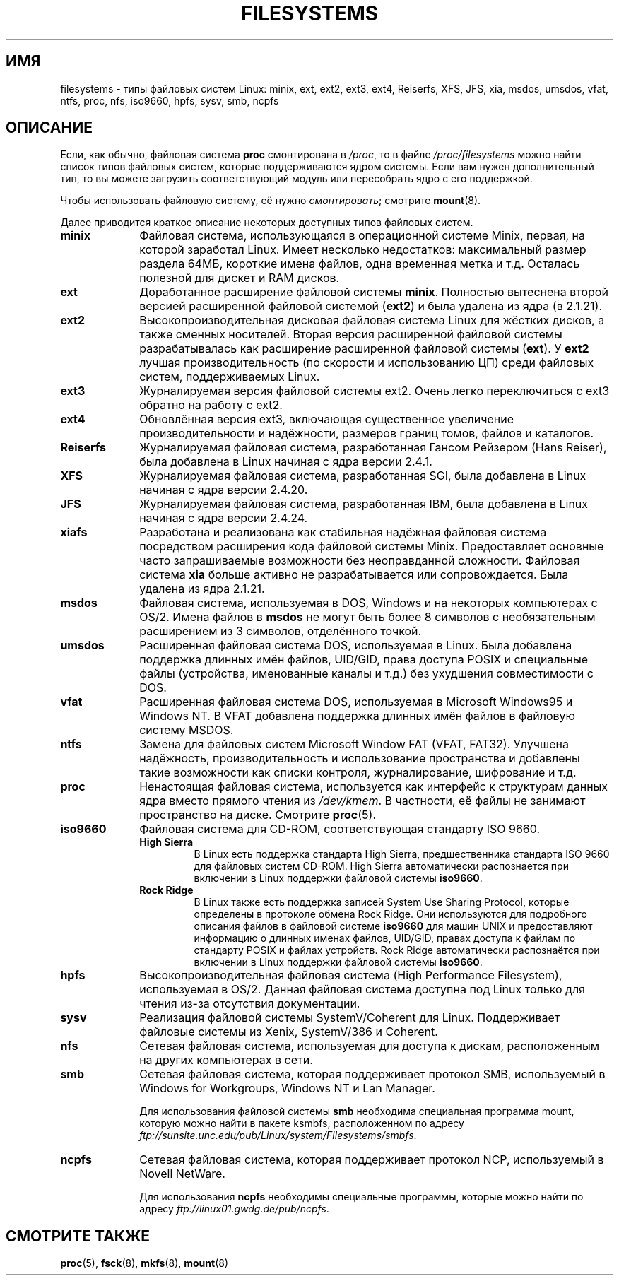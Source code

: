 .\" Copyright 1996 Daniel Quinlan (Daniel.Quinlan@linux.org)
.\"
.\" This is free documentation; you can redistribute it and/or
.\" modify it under the terms of the GNU General Public License as
.\" published by the Free Software Foundation; either version 2 of
.\" the License, or (at your option) any later version.
.\"
.\" The GNU General Public License's references to "object code"
.\" and "executables" are to be interpreted as the output of any
.\" document formatting or typesetting system, including
.\" intermediate and printed output.
.\"
.\" This manual is distributed in the hope that it will be useful,
.\" but WITHOUT ANY WARRANTY; without even the implied warranty of
.\" MERCHANTABILITY or FITNESS FOR A PARTICULAR PURPOSE.  See the
.\" GNU General Public License for more details.
.\"
.\" You should have received a copy of the GNU General Public
.\" License along with this manual; if not, write to the Free
.\" Software Foundation, Inc., 59 Temple Place, Suite 330, Boston, MA 02111,
.\" USA.
.\"
.\" 2007-12-14 mtk Added Reiserfs, XFS, JFS.
.\"
.\"*******************************************************************
.\"
.\" This file was generated with po4a. Translate the source file.
.\"
.\"*******************************************************************
.TH FILESYSTEMS 5 2010\-05\-24 Linux "Руководство программиста Linux"
.nh
.SH ИМЯ
filesystems \- типы файловых систем Linux: minix, ext, ext2, ext3, ext4,
Reiserfs, XFS, JFS, xia, msdos, umsdos, vfat, ntfs, proc, nfs, iso9660,
hpfs, sysv, smb, ncpfs
.SH ОПИСАНИЕ
Если, как обычно, файловая система \fBproc\fP смонтирована в \fI/proc\fP, то в
файле \fI/proc/filesystems\fP можно найти список типов файловых систем, которые
поддерживаются ядром системы. Если вам нужен дополнительный тип, то вы
можете загрузить соответствующий модуль или пересобрать ядро с его
поддержкой.

Чтобы использовать файловую систему, её нужно \fIсмонтировать\fP; смотрите
\fBmount\fP(8).

Далее приводится краткое описание некоторых доступных типов файловых систем.
.TP  10
\fBminix\fP
Файловая система, использующаяся в операционной системе Minix, первая, на
которой заработал Linux. Имеет несколько недостатков: максимальный размер
раздела 64МБ, короткие имена файлов, одна временная метка и т.д. Осталась
полезной для дискет и RAM дисков.
.TP 
\fBext\fP
Доработанное расширение файловой системы \fBminix\fP. Полностью вытеснена
второй версией расширенной файловой системой (\fBext2\fP) и была удалена из
ядра (в 2.1.21).
.TP 
\fBext2\fP
Высокопроизводительная дисковая файловая система Linux для жёстких дисков, а
также сменных носителей. Вторая версия расширенной файловой системы
разрабатывалась как расширение расширенной файловой системы (\fBext\fP). У
\fBext2\fP лучшая производительность (по скорости и использованию ЦП) среди
файловых систем, поддерживаемых Linux.
.TP 
\fBext3\fP
Журналируемая версия файловой системы ext2. Очень легко переключиться с ext3
обратно на работу с ext2.
.TP 
\fBext4\fP
Обновлённая версия ext3, включающая существенное увеличение
производительности и надёжности, размеров границ томов, файлов и каталогов.
.TP 
\fBReiserfs\fP
Журналируемая файловая система, разработанная Гансом Рейзером (Hans Reiser),
была добавлена в Linux начиная с ядра версии 2.4.1.
.TP 
\fBXFS\fP
Журналируемая файловая система, разработанная SGI, была добавлена в Linux
начиная с ядра версии 2.4.20.
.TP 
\fBJFS\fP
Журналируемая файловая система, разработанная IBM, была добавлена в Linux
начиная с ядра версии 2.4.24.
.TP 
\fBxiafs\fP
Разработана и реализована как стабильная надёжная файловая система
посредством расширения кода файловой системы Minix. Предоставляет основные
часто запрашиваемые возможности без неоправданной сложности. Файловая
система \fBxia\fP больше активно не разрабатывается или сопровождается. Была
удалена из ядра 2.1.21.
.TP 
\fBmsdos\fP
Файловая система, используемая в DOS, Windows и на некоторых компьютерах с
OS/2. Имена файлов в \fBmsdos\fP не могут быть более 8 символов с
необязательным расширением из 3 символов, отделённого точкой.
.TP 
\fBumsdos\fP
Расширенная файловая система DOS, используемая в Linux. Была добавлена
поддержка длинных имён файлов, UID/GID, права доступа POSIX и специальные
файлы (устройства, именованные каналы и т.д.) без ухудшения совместимости с
DOS.
.TP 
\fBvfat\fP
Расширенная файловая система DOS, используемая в Microsoft Windows95 и
Windows NT. В VFAT добавлена поддержка длинных имён файлов в файловую
систему MSDOS.
.TP 
\fBntfs\fP
Замена для файловых систем Microsoft Window FAT (VFAT, FAT32). Улучшена
надёжность, производительность и использование пространства и добавлены
такие возможности как списки контроля, журналирование, шифрование и т.д.
.TP 
\fBproc\fP
Ненастоящая файловая система, используется как интерфейс к структурам данных
ядра вместо прямого чтения из \fI/dev/kmem\fP. В частности, её файлы не
занимают пространство на диске. Смотрите \fBproc\fP(5).
.TP 
\fBiso9660\fP
Файловая система для CD\-ROM, соответствующая стандарту ISO 9660.
.RS
.TP 
\fBHigh Sierra\fP
В Linux есть поддержка стандарта High Sierra, предшественника стандарта ISO
9660 для файловых систем CD\-ROM. High Sierra автоматически распознается при
включении в Linux поддержки файловой системы \fBiso9660\fP.
.TP 
\fBRock Ridge\fP
В Linux также есть поддержка записей System Use Sharing Protocol, которые
определены в протоколе обмена Rock Ridge. Они используются для подробного
описания файлов в файловой системе \fBiso9660\fP для машин UNIX и предоставляют
информацию о длинных именах файлов, UID/GID, правах доступа к файлам по
стандарту POSIX и файлах устройств. Rock Ridge автоматически распознаётся
при включении в Linux поддержки файловой системы \fBiso9660\fP.
.RE
.TP 
\fBhpfs\fP
Высокопроизводительная файловая система (High Performance Filesystem),
используемая в OS/2. Данная файловая система доступна под Linux только для
чтения из\-за отсутствия документации.
.TP 
\fBsysv\fP
Реализация файловой системы SystemV/Coherent для Linux. Поддерживает
файловые системы из Xenix, SystemV/386 и Coherent.
.TP 
\fBnfs\fP
Сетевая файловая система, используемая для доступа к дискам, расположенным
на других компьютерах в сети.
.TP 
\fBsmb\fP
Сетевая файловая система, которая поддерживает протокол SMB, используемый в
Windows for Workgroups, Windows NT и Lan Manager.
.sp
Для использования файловой системы \fBsmb\fP необходима специальная программа
mount, которую можно найти в пакете ksmbfs, расположенном по адресу
\fIftp://sunsite.unc.edu/pub/Linux/system/Filesystems/smbfs\fP.
.TP 
\fBncpfs\fP
Сетевая файловая система, которая поддерживает протокол NCP, используемый в
Novell NetWare.
.sp
Для использования \fBncpfs\fP необходимы специальные программы, которые можно
найти по адресу \fIftp://linux01.gwdg.de/pub/ncpfs\fP.
.SH "СМОТРИТЕ ТАКЖЕ"
\fBproc\fP(5), \fBfsck\fP(8), \fBmkfs\fP(8), \fBmount\fP(8)
